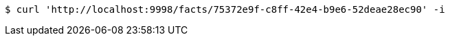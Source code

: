 [source,bash]
----
$ curl 'http://localhost:9998/facts/75372e9f-c8ff-42e4-b9e6-52deae28ec90' -i
----